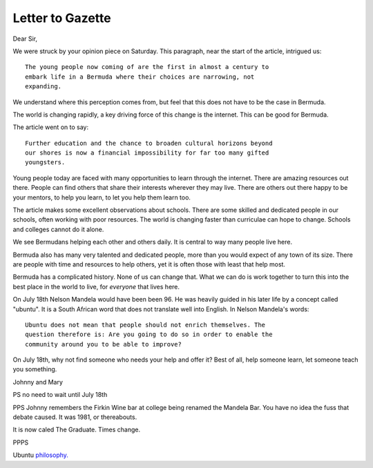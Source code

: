 Letter to Gazette
=================

Dear Sir,

We were struck by your opinion piece on Saturday.  This paragraph, near the
start of the article, intrigued us::

   The young people now coming of are the first in almost a century to
   embark life in a Bermuda where their choices are narrowing, not
   expanding. 

We understand where this perception comes from, but feel that this
does not have to be the case in Bermuda.

The world is changing rapidly, a key driving force of this change is
the internet.  This can be good for Bermuda.

The article went on to say::

  Further education and the chance to broaden cultural horizons beyond
  our shores is now a financial impossibility for far too many gifted
  youngsters.

Young people today are faced with many opportunities to learn through
the internet.  There are amazing resources out there.  People can find
others that share their interests wherever they may live.  There are
others out there happy to be your mentors, to help you learn, to let
you help them learn too.

The article makes some excellent observations about schools.  There
are some skilled and dedicated people in our schools, often working
with poor resources.  The world is changing faster than curriculae can
hope to change.  Schools and colleges cannot do it alone.  

We see Bermudans helping each other and others daily.  It is central
to way many people live here.  

Bermuda also has many very talented and dedicated people, more
than you would expect of any town of its size.  There are people with
time and resources to help others, yet it is often those with least
that help most.

Bermuda has a complicated history.  None of us can change that.  What
we can do is work together to turn this into the best place in the
world to live, for *everyone* that lives here.

On July 18th Nelson Mandela would have been been 96.  He was heavily
guided in his later life by a concept called "ubuntu".  It is a South
African word that does not translate well into English.  In Nelson
Mandela's words::

  Ubuntu does not mean that people should not enrich themselves. The
  question therefore is: Are you going to do so in order to enable the
  community around you to be able to improve?

On July 18th, why not find someone who needs your help and offer it?
Best of all, help someone learn, let someone teach you something.

Johnny and Mary

PS no need to wait until July 18th

PPS Johnny remembers the Firkin Wine bar at college being renamed the
Mandela Bar.  You have no idea the fuss that debate caused.  It was
1981, or thereabouts.

It is now caled The Graduate.  Times change.

PPPS

Ubuntu `philosophy. <http://www.relandothompkins.com/philosophy/>`_

.. author:: Mary and Johnny
.. categories:: none
.. tags:: none
.. comments::
